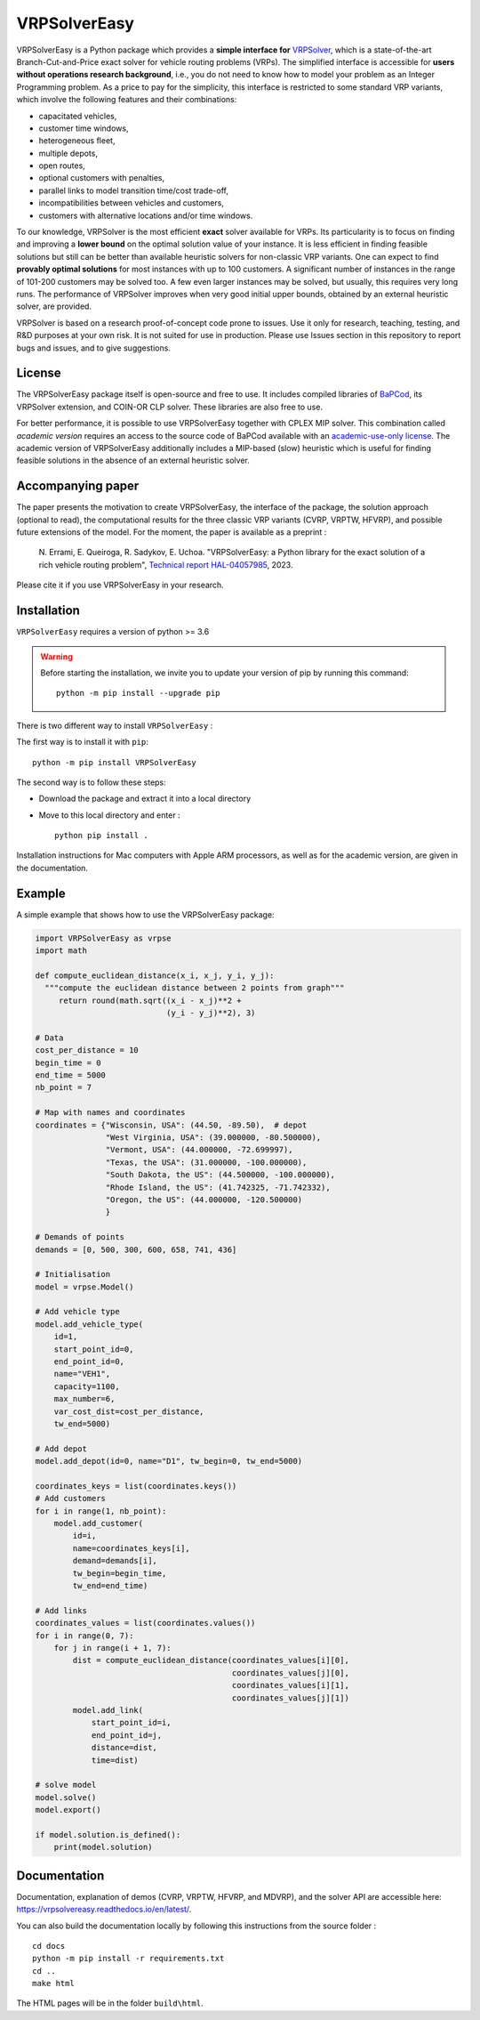 VRPSolverEasy 
==============================
.. image:: https://github.com/inria-UFF/VRPSolverEasy/actions/workflows/python-package.yml/badge.svg
    :target: https://github.com/inria-UFF/VRPSolverEasy/actions/workflows/python-package.yml

VRPSolverEasy is a Python package which provides a **simple interface
for** `VRPSolver <https://vrpsolver.math.u-bordeaux.fr/>`__, which is a
state-of-the-art Branch-Cut-and-Price exact solver for vehicle routing
problems (VRPs). The simplified interface is accessible for **users
without operations research background**, i.e., you do not need to know
how to model your problem as an Integer Programming problem. As a price
to pay for the simplicity, this interface is restricted to some standard
VRP variants, which involve the following features and their
combinations:

* capacitated vehicles, 
* customer time windows, 
* heterogeneous fleet,
* multiple depots,
* open routes,
* optional customers with penalties,
* parallel links to model transition time/cost trade-off,
* incompatibilities between vehicles and customers,
* customers with alternative locations and/or time windows.

To our knowledge, VRPSolver is the most efficient **exact** solver
available for VRPs. Its particularity is to focus on finding and
improving a **lower bound** on the optimal solution value of your
instance. It is less efficient in finding feasible solutions but still
can be better than available heuristic solvers for non-classic VRP
variants. One can expect to find **provably optimal solutions** for
most instances with up to 100 customers. A significant number of instances 
in the range of 101-200 customers may be solved too. A few even larger 
instances may be solved, but usually, this requires very long runs.
The performance of VRPSolver improves when very good initial upper bounds, 
obtained by an external heuristic solver, are provided. 

VRPSolver is based on a research proof-of-concept code prone to issues.
Use it only for research, teaching, testing, and R&D purposes at your
own risk. It is not suited for use in production. Please use Issues
section in this repository to report bugs and issues, and to give
suggestions.

License
-------

The VRPSolverEasy package itself is open-source and free to use. It
includes compiled libraries of
`BaPCod <https://bapcod.math.u-bordeaux.fr/>`__, its VRPSolver
extension, and COIN-OR CLP solver. These libraries are also free to use.

For better performance, it is possible to use VRPSolverEasy together
with CPLEX MIP solver. This combination called *academic version*
requires an access to the source code of BaPCod available with an
`academic-use-only
license <https://bapcod.math.u-bordeaux.fr/#licence>`__. The academic
version of VRPSolverEasy additionally includes a MIP-based (slow)
heuristic which is useful for finding feasible solutions in the absence
of an external heuristic solver.

Accompanying paper
------------------

The paper presents the motivation to create VRPSolverEasy, the interface of 
the package, the solution approach (optional to read), the computational 
results for the three classic VRP variants (CVRP, VRPTW, HFVRP), and possible
future extensions of the model. 
For the moment, the paper is available as a preprint :
    
    \N. Errami, E. Queiroga, R. Sadykov, E. Uchoa. "VRPSolverEasy: a Python 
    library for the exact solution of a rich vehicle routing problem", 
    `Technical report HAL-04057985 <https://hal.inria.fr/hal-04057985/document>`__, 2023.

Please cite it if you use VRPSolverEasy in your research.

Installation
------------

.. image:: https://upload.wikimedia.org/wikipedia/commons/c/c3/Python-logo-notext.svg

``VRPSolverEasy`` requires a version of python >= 3.6

.. warning::
    Before starting the installation, we invite you to update 
    your version of pip by running this command: ::

        python -m pip install --upgrade pip

There is two different way to install ``VRPSolverEasy`` :

The first way is to install it with ``pip``::

   python -m pip install VRPSolverEasy

The second way is to follow these steps:

-  Download the package and extract it into a local directory
-  Move to this local directory and enter : ::

    python pip install .

Installation instructions for Mac computers with Apple ARM processors,
as well as for the academic version, are given in the documentation.

Example
-------

A simple example that shows how to use the VRPSolverEasy package:

.. code:: python


   import VRPSolverEasy as vrpse
   import math

   def compute_euclidean_distance(x_i, x_j, y_i, y_j):
     """compute the euclidean distance between 2 points from graph"""
        return round(math.sqrt((x_i - x_j)**2 +
                               (y_i - y_j)**2), 3)

   # Data
   cost_per_distance = 10
   begin_time = 0
   end_time = 5000
   nb_point = 7

   # Map with names and coordinates
   coordinates = {"Wisconsin, USA": (44.50, -89.50),  # depot
                  "West Virginia, USA": (39.000000, -80.500000),
                  "Vermont, USA": (44.000000, -72.699997),
                  "Texas, the USA": (31.000000, -100.000000),
                  "South Dakota, the US": (44.500000, -100.000000),
                  "Rhode Island, the US": (41.742325, -71.742332),
                  "Oregon, the US": (44.000000, -120.500000)
                  }

   # Demands of points
   demands = [0, 500, 300, 600, 658, 741, 436]

   # Initialisation
   model = vrpse.Model()

   # Add vehicle type
   model.add_vehicle_type(
       id=1,
       start_point_id=0,
       end_point_id=0,
       name="VEH1",
       capacity=1100,
       max_number=6,
       var_cost_dist=cost_per_distance,
       tw_end=5000)

   # Add depot
   model.add_depot(id=0, name="D1", tw_begin=0, tw_end=5000)

   coordinates_keys = list(coordinates.keys())
   # Add customers
   for i in range(1, nb_point):
       model.add_customer(
           id=i,
           name=coordinates_keys[i],
           demand=demands[i],
           tw_begin=begin_time,
           tw_end=end_time)

   # Add links
   coordinates_values = list(coordinates.values())
   for i in range(0, 7):
       for j in range(i + 1, 7):
           dist = compute_euclidean_distance(coordinates_values[i][0],
                                             coordinates_values[j][0],
                                             coordinates_values[i][1],
                                             coordinates_values[j][1])
           model.add_link(
               start_point_id=i,
               end_point_id=j,
               distance=dist,
               time=dist)

   # solve model
   model.solve()
   model.export()

   if model.solution.is_defined():
       print(model.solution)

Documentation
-------------

Documentation, explanation of demos (CVRP, VRPTW, HFVRP, and MDVRP), and
the solver API are accessible here: https://vrpsolvereasy.readthedocs.io/en/latest/.

You can also build the documentation locally by following this
instructions from the source folder : ::

   cd docs
   python -m pip install -r requirements.txt
   cd ..
   make html

The HTML pages will be in the folder ``build\html``.

